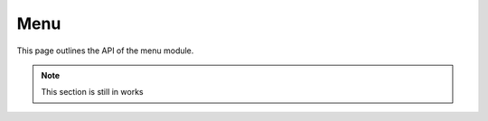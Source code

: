 .. py:currentmodule:: dpextras

Menu
=====

This page outlines the API of the menu module.

.. note:: This section is still in works

